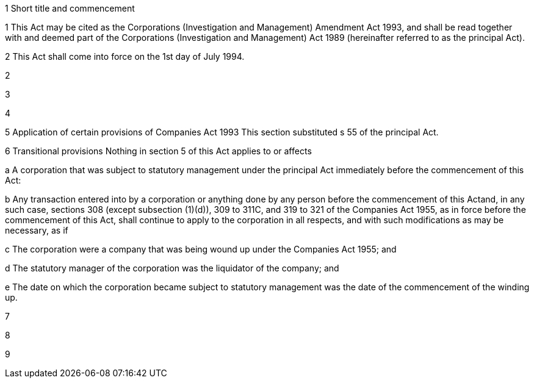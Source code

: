 

1 Short title and commencement

1 This Act may be cited as the Corporations (Investigation and Management) Amendment Act 1993, and shall be read together with and deemed part of the Corporations (Investigation and Management) Act 1989 (hereinafter referred to as the principal Act).

2 This Act shall come into force on the 1st day of July 1994.

2 

3 

4 

5 Application of certain provisions of Companies Act 1993
This section substituted s 55 of the principal Act.

6 Transitional provisions
Nothing in section 5 of this Act applies to or affects

a A corporation that was subject to statutory management under the principal Act immediately before the commencement of this Act:

b Any transaction entered into by a corporation or anything done by any person before the commencement of this Actand, in any such case, sections 308 (except subsection (1)(d)), 309 to 311C, and 319 to 321 of the Companies Act 1955, as in force before the commencement of this Act, shall continue to apply to the corporation in all respects, and with such modifications as may be necessary, as if

c The corporation were a company that was being wound up under the Companies Act 1955; and

d The statutory manager of the corporation was the liquidator of the company; and

e The date on which the corporation became subject to statutory management was the date of the commencement of the winding up.

7 

8 

9 